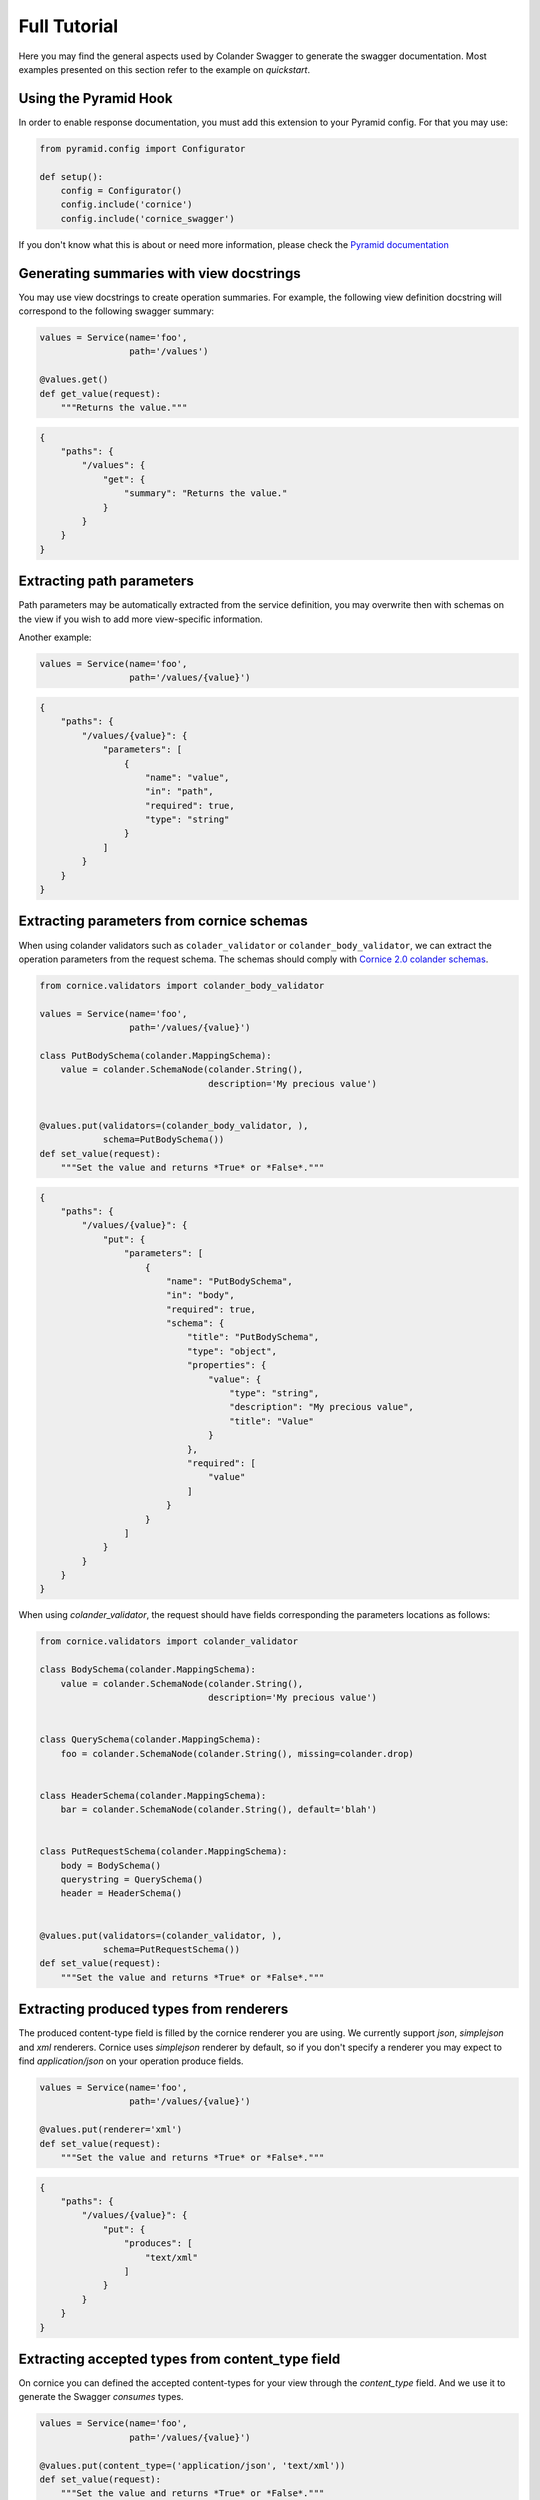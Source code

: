 .. _tutorial:

Full Tutorial
#############

Here you may find the general aspects used by Colander Swagger to generate
the swagger documentation. Most examples presented on this section refer
to the example on `quickstart`.

Using the Pyramid Hook
======================

In order to enable response documentation, you must add this extension to
your Pyramid config. For that you may use:


.. code-block:: python

    from pyramid.config import Configurator

    def setup():
        config = Configurator()
        config.include('cornice')
        config.include('cornice_swagger')


If you don't know what this is about or need more information, please check the
`Pyramid documentation <http://docs.pylonsproject.org/projects/pyramid>`_

Generating summaries with view docstrings
=========================================

You may use view docstrings to create operation summaries. For example,
the following view definition docstring will correspond to the following
swagger summary:

.. code-block:: python

    values = Service(name='foo',
                     path='/values')

    @values.get()
    def get_value(request):
        """Returns the value."""


.. code-block:: json

    {
        "paths": {
            "/values": {
                "get": {
                    "summary": "Returns the value."
                }
            }
        }
    }


Extracting path parameters
==========================

Path parameters may be automatically extracted from the service definition,
you may overwrite then with schemas on the view if you wish to add more
view-specific information.

Another example:

.. code-block:: python

    values = Service(name='foo',
                     path='/values/{value}')


.. code-block:: json

    {
        "paths": {
            "/values/{value}": {
                "parameters": [
                    {
                        "name": "value",
                        "in": "path",
                        "required": true,
                        "type": "string"
                    }
                ]
            }
        }
    }


Extracting parameters from cornice schemas
==========================================

When using colander validators such as ``colader_validator`` or
``colander_body_validator``, we can extract the operation parameters
from the request schema. The schemas should comply with
`Cornice 2.0 colander schemas <https://cornice.readthedocs.io/en/latest/schema.html#multiple-request-attributes>`_.


.. code-block:: python

    from cornice.validators import colander_body_validator

    values = Service(name='foo',
                     path='/values/{value}')

    class PutBodySchema(colander.MappingSchema):
        value = colander.SchemaNode(colander.String(),
                                    description='My precious value')


    @values.put(validators=(colander_body_validator, ),
                schema=PutBodySchema())
    def set_value(request):
        """Set the value and returns *True* or *False*."""


.. code-block:: json

    {
        "paths": {
            "/values/{value}": {
                "put": {
                    "parameters": [
                        {
                            "name": "PutBodySchema",
                            "in": "body",
                            "required": true,
                            "schema": {
                                "title": "PutBodySchema",
                                "type": "object",
                                "properties": {
                                    "value": {
                                        "type": "string",
                                        "description": "My precious value",
                                        "title": "Value"
                                    }
                                },
                                "required": [
                                    "value"
                                ]
                            }
                        }
                    ]
                }
            }
        }
    }


When using `colander_validator`, the request should have fields corresponding
the parameters locations as follows:


.. code-block:: python

    from cornice.validators import colander_validator

    class BodySchema(colander.MappingSchema):
        value = colander.SchemaNode(colander.String(),
                                    description='My precious value')


    class QuerySchema(colander.MappingSchema):
        foo = colander.SchemaNode(colander.String(), missing=colander.drop)


    class HeaderSchema(colander.MappingSchema):
        bar = colander.SchemaNode(colander.String(), default='blah')


    class PutRequestSchema(colander.MappingSchema):
        body = BodySchema()
        querystring = QuerySchema()
        header = HeaderSchema()


    @values.put(validators=(colander_validator, ),
                schema=PutRequestSchema())
    def set_value(request):
        """Set the value and returns *True* or *False*."""


Extracting produced types from renderers
========================================

The produced content-type field is filled by the cornice renderer you are using.
We currently support `json`, `simplejson` and `xml` renderers. Cornice uses `simplejson`
renderer by default, so if you don't specify a renderer you may expect to find
`application/json` on your operation produce fields.

.. code-block:: python

    values = Service(name='foo',
                     path='/values/{value}')

    @values.put(renderer='xml')
    def set_value(request):
        """Set the value and returns *True* or *False*."""


.. code-block:: json

    {
        "paths": {
            "/values/{value}": {
                "put": {
                    "produces": [
                        "text/xml"
                    ]
                }
            }
        }
    }


Extracting accepted types from content_type field
=================================================

On cornice you can defined the accepted content-types for your view through
the `content_type` field. And we use it to generate the Swagger `consumes` types.

.. code-block:: python

    values = Service(name='foo',
                     path='/values/{value}')

    @values.put(content_type=('application/json', 'text/xml'))
    def set_value(request):
        """Set the value and returns *True* or *False*."""


.. code-block:: json

    {
        "paths": {
            "/values/{value}": {
                "put": {
                    "consumes": [
                        "application/json",
                        "text/xml"
                    ]
                }
            }
        }
    }


Documenting responses
=====================

Unfortunately, on Cornice we don't have a way to provide response schemas, so
this part must be provided separately and handled by Cornice Swagger.

For that you must provide a Response Colander Schema that follows the pattern:

.. code-block:: python

    class ResponseSchema(colander.MappingSchema):
        body = BodySchema()
        headers = HeaderSchema()


    get_response_schemas = {
        '200': ResponseSchema(description='Return my OK response'),
        '404': ResponseSchema(description='Return my not found response')
    }


Notice that the ``ResponseSchema`` class follows the same pattern as the
Cornice requests using ``cornice.validators.colander_validator``
(except for querystrings, since obviously we don't have querystrings on responses).

A response schema mapping, as the ``get_response_schemas`` dict should aggregate
response schemas as the one defined as ``ResponseSchema`` with keys matching the
response status code of for each entry. All schema entries should contain descriptions.
You may also provide a ``default`` response schema to be used if the response doesn't
match any of the status codes provided.

From our minimalist example:


.. code-block:: python

    values = Service(name='foo',
                     path='/values/{value}')

    # Create a body schema for our requests
    class BodySchema(colander.MappingSchema):
        value = colander.SchemaNode(colander.String(),
                                    description='My precious value')


    # Create a response schema for our 200 responses
    class OkResponseSchema(colander.MappingSchema):
        body = BodySchema()


    # Aggregate the response schemas for get requests
    response_schemas = {
        '200': OkResponseSchema(description='Return value')
    }


    @values.put(response_schemas=response_schemas)
    def set_value(request):
        """Set the value and returns *True* or *False*."""


.. code-block:: json

    {
        "paths": {
            "/values/{value}": {
                "put": {
                    "responses": {
                        "200": {
                            "description": "Return value",
                            "schema": {
                                "required": [
                                    "value"
                                ],
                                "type": "object",
                                "properties": {
                                    "value": {
                                        "type": "string",
                                        "description": "My precious value",
                                        "title": "Value"
                                    }
                                },
                                "title": "BodySchema"
                            }
                        }
                    }
                }
            }
        }
    }


Documenting tags
================

Cornice Swagger supports two ways of documenting operation tags. You can either
provide a list of tags on the view decorator or have a ``default_tags``
attribute when calling the generator.


.. code-block:: python

    values = Service(name='foo',
                     path='/values/{value}')

    @values.put(tags=['value'])
    def set_value(request):
        """Set the value and returns *True* or *False*."""


.. code-block:: json

    {
        "tags": [
            {
                "name": "values"
            }
        ],
        "paths": {
            "/values/{value}": {
                "get": {
                    "tags": [
                        "values"
                    ]
                }
            }
        }
    }


When using the ``default_tags`` attribute, you can either use a raw list
of tags or a callable that takes a cornice service and returns a list of tags.


.. code-block:: python

    def default_tag_callable(service):
        return [service.path.split('/')[1]]

    swagger = CorniceSwagger(get_services())
    spec = swagger('IceCreamAPI', '4.2',
                   default_tags=default_tag_callable)

.. code-block:: python

    swagger = CorniceSwagger(get_services())
    spec = swagger('IceCreamAPI', '4.2',
                   default_tags=['MyAPI'])

